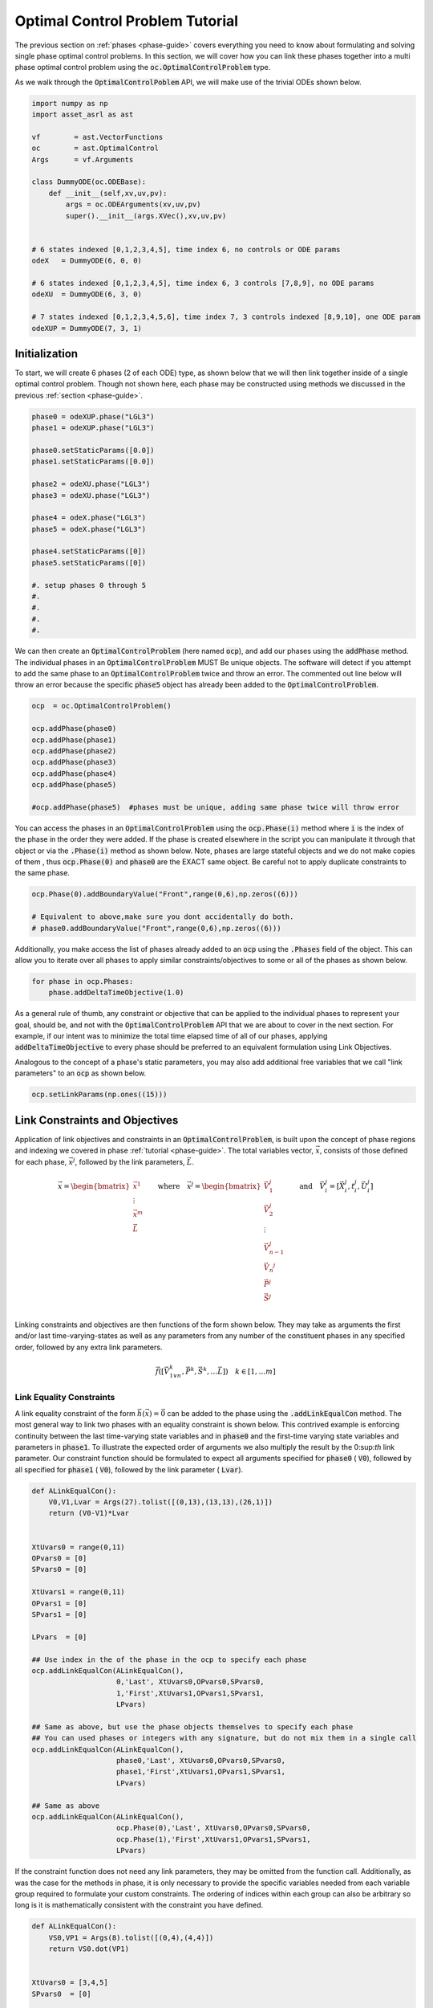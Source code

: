 ================================
Optimal Control Problem Tutorial
================================

The previous section on :ref:`phases <phase-guide>` covers everything you need to know about formulating and solving
single phase optimal control problems. In this section, we will cover how you can link these 
phases together into a multi phase optimal control problem using the :code:`oc.OptimalControlProblem` type.

As we walk through the :code:`OptimalControlPoblem` API, we will make use of the trivial ODEs shown below.

.. code-block:: python

    import numpy as np
    import asset_asrl as ast

    vf        = ast.VectorFunctions
    oc        = ast.OptimalControl
    Args      = vf.Arguments

    class DummyODE(oc.ODEBase):
        def __init__(self,xv,uv,pv):
            args = oc.ODEArguments(xv,uv,pv)
            super().__init__(args.XVec(),xv,uv,pv)
        
        
    # 6 states indexed [0,1,2,3,4,5], time index 6, no controls or ODE params
    odeX   = DummyODE(6, 0, 0)

    # 6 states indexed [0,1,2,3,4,5], time index 6, 3 controls [7,8,9], no ODE params
    odeXU  = DummyODE(6, 3, 0)

    # 7 states indexed [0,1,2,3,4,5,6], time index 7, 3 controls indexed [8,9,10], one ODE param
    odeXUP = DummyODE(7, 3, 1)



Initialization
==============

To start, we will create 6 phases (2 of each ODE) type, as shown below that we will then link together inside of
a single optimal control problem. Though not shown here, each phase may be constructed using methods we discussed in the
previous :ref:`section <phase-guide>`. 

.. code-block:: python

    phase0 = odeXUP.phase("LGL3")
    phase1 = odeXUP.phase("LGL3")

    phase0.setStaticParams([0.0])
    phase1.setStaticParams([0.0])

    phase2 = odeXU.phase("LGL3")
    phase3 = odeXU.phase("LGL3")

    phase4 = odeX.phase("LGL3")
    phase5 = odeX.phase("LGL3")

    phase4.setStaticParams([0])
    phase5.setStaticParams([0])

    #. setup phases 0 through 5
    #.
    #.
    #.
    #.

We can then create an :code:`OptimalControlProblem` (here named :code:`ocp`), and add our phases using the :code:`addPhase` method.
The individual phases in an :code:`OptimalControlProblem` MUST Be unique objects. The software will detect
if you attempt to add the same phase to an :code:`OptimalControlProblem` twice and throw an error. The commented
out line below will throw an error because the specific :code:`phase5` object has already been added to
the :code:`OptimalControlProblem`.

.. code-block:: python

    ocp  = oc.OptimalControlProblem()

    ocp.addPhase(phase0)
    ocp.addPhase(phase1)
    ocp.addPhase(phase2)
    ocp.addPhase(phase3)
    ocp.addPhase(phase4)
    ocp.addPhase(phase5)

    #ocp.addPhase(phase5)  #phases must be unique, adding same phase twice will throw error

You can access the phases in an :code:`OptimalControlProblem` using the :code:`ocp.Phase(i)` method where :code:`i`
is the index of the phase in the order they were added. If the phase is created
elsewhere in the script you can manipulate it through that object or via
the :code:`.Phase(i)` method as shown below. Note, phases are large stateful objects and we
do not make copies of them , thus :code:`ocp.Phase(0)` and :code:`phase0` are the EXACT
same object. Be careful not to apply duplicate constraints to the same phase.

.. code-block:: python

    ocp.Phase(0).addBoundaryValue("Front",range(0,6),np.zeros((6)))

    # Equivalent to above,make sure you dont accidentally do both.
    # phase0.addBoundaryValue("Front",range(0,6),np.zeros((6)))

Additionally, you make access the list of phases already added to an :code:`ocp` using the :code:`.Phases` field
of the object. This can allow you to iterate over all phases to apply similar constraints/objectives
to some or all of the phases as shown below.

.. code-block:: python

    for phase in ocp.Phases:
        phase.addDeltaTimeObjective(1.0)


As a general rule of thumb, any constraint or objective that can be applied to the individual phases to represent your goal, should be, 
and not with the :code:`OptimalControlProblem` API that we are about to cover in the next section. For example, if our intent was to minimize
the total time elapsed time of all of our phases, applying :code:`addDeltaTimeObjective` to every phase should be preferred to an equivalent formulation using 
Link Objectives.

Analogous to the concept of a phase's static parameters, you may also add additional free variables that we call "link parameters" to an :code:`ocp` as shown below.

.. code-block:: python

    ocp.setLinkParams(np.ones((15)))



Link Constraints and Objectives
===============================
Application of link objectives and constraints in an :code:`OptimalControlProblem`, is built upon the concept of phase regions
and indexing we covered in phase :ref:`tutorial <phase-guide>`. The total variables vector, :math:`\vec{x}`, consists of those defined for each phase, :math:`\vec{x}^{j}`, followed by
the link parameters, :math:`\vec{L}`. 

.. math::

   \vec{x} = \begin{bmatrix}
              \vec{x}^1\\
              \vdots\\
              \vec{x}^m\\
              \vec{L}\\
              \end{bmatrix}
       \quad \quad \text{where} \quad
   \vec{x}^j = \begin{bmatrix}
              \vec{V}_1^j     \\
              \vec{V}_2^j     \\
              \vdots        \\
              \vec{V}_{n-1}^j \\
              \vec{V_n}^j     \\
              \vec{P}^j       \\
              \vec{S}^j       \\
             \end{bmatrix}
    \quad \quad \text{and} \quad \vec{V}_i^j = [\vec{X}_i^j,t_i^j,\vec{U}_i^j]

Linking constraints and objectives are then functions of the form shown below. They may take as arguments the first
and/or last time-varying-states as well as any parameters from any number of the constituent phases in any specified order, followed by any
extra link parameters.

.. math::

    \vec{f}([\vec{V}_{1\lor n}^k,\vec{P}^k,\vec{S}^k,\ldots \vec{L}]) \quad  k \in [1,\ldots m]


Link Equality Constraints
-------------------------
A link equality constraint of the form :math:`\vec{h}(\vec{x}) = \vec{0}` can be added to the phase using the 
:code:`.addLinkEqualCon` method. The most general way to link two phases with an equality constraint is shown below. This contrived example is
enforcing continuity between the last time-varying state variables and in :code:`phase0` and the first-time varying state variables and parameters in :code:`phase1`.
To illustrate the expected order of arguments we also multiply the result by the 0:sup:`th` link parameter. Our constraint function should be formulated to expect
all arguments specified for :code:`phase0` ( :code:`V0`), followed by all specified for :code:`phase1` ( :code:`V0`), followed by the link parameter ( :code:`Lvar`).

.. code-block:: python

    def ALinkEqualCon():
        V0,V1,Lvar = Args(27).tolist([(0,13),(13,13),(26,1)])
        return (V0-V1)*Lvar


    XtUvars0 = range(0,11)
    OPvars0 = [0]
    SPvars0 = [0]

    XtUvars1 = range(0,11)
    OPvars1 = [0]
    SPvars1 = [0]

    LPvars  = [0]

    ## Use index in the of the phase in the ocp to specify each phase
    ocp.addLinkEqualCon(ALinkEqualCon(),
                        0,'Last', XtUvars0,OPvars0,SPvars0,
                        1,'First',XtUvars1,OPvars1,SPvars1,
                        LPvars)

    ## Same as above, but use the phase objects themselves to specify each phase
    ## You can used phases or integers with any signature, but do not mix them in a single call
    ocp.addLinkEqualCon(ALinkEqualCon(),
                        phase0,'Last', XtUvars0,OPvars0,SPvars0,
                        phase1,'First',XtUvars1,OPvars1,SPvars1,
                        LPvars)
    
    ## Same as above
    ocp.addLinkEqualCon(ALinkEqualCon(),
                        ocp.Phase(0),'Last', XtUvars0,OPvars0,SPvars0,
                        ocp.Phase(1),'First',XtUvars1,OPvars1,SPvars1,
                        LPvars)

If the constraint function does not need any link parameters, they may be omitted from the function call. Additionally,
as was the case for the methods in phase, it is only necessary to provide the specific variables needed from each variable group
required to formulate your custom constraints. The ordering of indices within each group can also be arbitrary so long is it is mathematically
consistent with the constraint you have defined.

.. code-block:: python

    def ALinkEqualCon():
        VS0,VP1 = Args(8).tolist([(0,4),(4,4)])
        return VS0.dot(VP1)


    XtUvars0 = [3,4,5]
    SPvars0  = [0]

    XtUvars1 = [3,1,2]
    OPvars1 = [0]

    ## Enforce that the dot product of the specified variables from each phase region =0
    ocp.addLinkEqualCon(ALinkEqualCon(),
                        0,'Last', XtUvars0,[],SPvars0,
                        1,'First',XtUvars1,OPvars1,[])

Furthermore, if your function only requires variables from a single group in each phase, you may omit the others from the function call.

.. code-block:: python

    SomeFunc = Args(6).head(3).cross(Args(6).tail(3))
    ## Only need XtUVars from phases 2 and 3 at the specified regions
    ocp.addLinkEqualCon(SomeFunc,
                        2,'Last', range(0,3),
                        3,'First',range(0,3))


    SomeOtherFunc = Args(2).sum()-1
    # Only needs ODEparams from phases 0 and 1
    ocp.addLinkEqualCon(SomeOtherFunc,
                        0,'ODEParams', [0],
                        1,'ODEParams', [0])

If you need to express a constraint in terms of more than 2 phases at a time, you can utilize the method shown below. Here we pass a list
of tuples each containing all of the arguments needed to specify the variables from a phase region.

.. code-block:: python
    
    def TriplePhaseLink():
        X0,X1,X2 = Args(9).tolist([(0,3),(3,3),(6,3)])
    
        return vf.sum(X0,X1,X2)


    XtUvars = range(3,6)
    SPvars = []  # none needed, leave empty but still pass it in
    OPvars = []  # none needed, leave empty but still pass it in
    LPvars = []  # none needed, leave empty but still pass it in

    # List of tuples of the variables and regions needed from each phase
    ocp.addLinkEqualCon(TriplePhaseLink(),
                        [(3,'First', XtUvars,OPvars,OPvars),
                         (4,'First', XtUvars,OPvars,OPvars),
                         (5,'First', XtUvars,OPvars,OPvars)],
                        LPvars)

Finally, if you need to enforce an equality constraint that only involves the link parameters, you can use the :code:`.addLinkParamEqualCon`
function as shown below.

.. code-block:: python

    # Enforce that the norm of first 3 link params is 1
    LPvec = [0,1,2]
    ocp.addLinkParamEqualCon(Args(3).norm()-1.0,LPvec)

    # Apply same constraint to multiple groups of 3 link params
    LPvecs = [[0,1,2] ,[3,4,5],[6,7,8]]
    ocp.addLinkParamEqualCon(Args(3).norm()-1.0,LPvecs)




The previously discussed methods can be used define rather complicated phase linkages.
However, in most cases we just want to enforce simple continuity constraints
between certain variables in each phase. This can be accomplished using the :code:`addDirectLinkEqualCon` function as shown below.

.. code-block:: python

    # Enforce that variables XtUvars [3,4,5] in the last state of phase0
    # are equal to the same variables in the first state of phase1
    ocp.addDirectLinkEqualCon(0,'Last',range(3,6),
                              1,'First',range(3,6))



    # Enforce continuity between the last time in phase1 (time is index 7)
    # And the first time in phase2 (time is index 6!!)
    ocp.addDirectLinkEqualCon(1,'Last',[7],
                              2,'First',[6])


    # Enforce that the ODE parameters in phase 0 and phase 1 are equal
    ocp.addDirectLinkEqualCon(0,'ODEParams',[0],
                              1,'ODEParams',[0])

Another common case is when we have a list of phases all sequentially ordered in time and want to enforce forward time continuity in some common
set of state, time, or control variables.
This could be accomplished using :code:`addDirectLinkEqualCon` in a loop to link the :code:`'Last'` and :code:`'First'` states of
each adjacent phase as shown below. Alternatively, you can use the convenient :code:`addForwardLinkEqualCon` to accomplish the same thing.

.. code-block:: python
    
    # Enforce forward time continuity in XtUvars [0,1,2] across all phases
    for i in range(0,5):
        ocp.addDirectLinkEqualCon(i,'Last',range(0,3),
                                  i+1,'First',range(0,3))

    ## These accomplish the same thing
    ocp.addForwardLinkEqualCon(0,5,range(3,6))
    ###
    ocp.addForwardLinkEqualCon(phase0,phase5,range(3,6))


We should note that basically all simple continuity constraints between phases can be 
implemented using a combination of :code:`addDirectLinkEqualCon` and :code:`addForwardLinkEqualCon`, 
and users should only fall have to fall back on the more general form in special cases.




Link Inequality Constraints
---------------------------
A link inequality constraint of the form :math:`\vec{g}(\vec{x}) \leq \vec{0}` can be added to the :code:`ocp` using the 
:code:`.addLinkInequalCon` method. The interface for two phase and multi-phase linking works exactly the same as :code:`addLinkEqualCon` in regards
to order of arguments the different calling signatures.

.. code-block:: python

    def ALinkInequalCon():
        VS0,VP1 = Args(8).tolist([(0,4),(4,4)])
        return VS0.dot(VP1)


    XtUvars0 = [3,4,5]
    SPvars0  = [0]

    XtUvars1 = [3,1,2]
    OPvars1 = [0]

    ## Enforce that the dot procuct of the specified variables from each phase region <0
    ocp.addLinkInequalCon(ALinkInequalCon(),
                        0,'Last', XtUvars0,[],SPvars0,
                        1,'First',XtUvars1,OPvars1,[])

    


    SomeFunc = Args(6).head(3).dot(Args(6).tail(3))
    ## Only need XtUVars from phases 2 and 3 at the specified regions
    ocp.addLinkInequalCon(SomeFunc,
                        phase2,'Last', range(0,3),
                        phase3,'First',range(0,3))


    def TriplePhaseInequality():
        X0,X1,X2 = Args(9).tolist([(0,3),(3,3),(6,3)])
    
        return vf.sum(X0,X1,X2)


    XtUvars = range(3,6)
    SPvars = []  # none needed, leave empty but still pass it in
    OPvars = []  # none needed, leave empty but still pass it in
    LPvars = []  # none needed, leave empty but still pass it in

    # List of tuples of the variables and regions needed from each phase
    ocp.addLinkInequalCon(TriplePhaseInequality(),
                        [(3,'First', XtUvars,OPvars,OPvars),
                         (4,'First', XtUvars,OPvars,OPvars),
                         (5,'First', XtUvars,OPvars,OPvars)],
                        LPvars)

Additionally, similar to before, if you need to write an inequality constraint only in terms in the link parameters you can use the
:code:`addLinkParamInequalCon` method.

.. code-block:: python

    # Enforce that the norm of first 3 link params is < 1
    LPvec = [0,1,2]
    ocp.addLinkParamInequalCon(Args(3).norm()-1.0,LPvec)

    # Apply same constraint to multiple groups of 3 link params
    LPvecs = [[0,1,2] ,[3,4,5],[6,7,8]]
    ocp.addLinkParamInequalCon(Args(3).norm()-1.0,LPvecs)

    
Link Objectives
---------------
You can also add objectives of the form :math:`f(x)` using the :code:`addLinkObjective` method. Once again, the calling signature 
for all methods is identical to :code:`addLinkEqualCon`. Likewise, objectives involving only the link parameters can be added with
:code:`addLinkParamObjective`. Otherwise, the only difference is that the objective must be an ASSET ScalarFunction.
As was the case with phase, if multiple link objectives are added to an :code:`ocp`, they along with any objectives defined in each
phase are implicitly summed by the optimizer.

.. code-block:: python

    def ALinkObjective():
        VS0,VP1 = Args(8).tolist([(0,4),(4,4)])
        return VS0.dot(VP1)  # is a scalar function


    XtUvars0 = [3,4,5]
    SPvars0  = [0]

    XtUvars1 = [3,1,2]
    OPvars1 = [0]


    ocp.addLinkObjective(ALinkObjective(),
                        0,'Last', XtUvars0,[],SPvars0,
                        1,'First',XtUvars1,OPvars1,[])



    # Minimize the sum of the norms of these groups of 3 link params

    LPvecs = [[0,1,2] ,[3,4,5],[6,7,8]]
    ocp.addLinkParamObjective(Args(3).norm(),LPvecs)



Solving and Optimizing
======================

After constructing an :code:`OptimalControlProblem` and its constituent phases, we can now use PSIOPT 
to solve or optimize the entire trajectory. As with phase, the settings of the optimizer can be manipulated through a 
reference to PSIOPT attached to the :code:`ocp` object. 
Additionally, as before, calls to the optimizer are handled through the :code:`ocp` itself as shown below. 
Both of these topics are handled in more details in the section on :ref:`PSIOPT <psiopt-guide>`.


.. code-block:: python

    ocp.optimizer ## reference to this ocps instance of psiopt
    ocp.optimizer.set_OptLSMode("L1")

    ## Solve just the dynamics,equality, and inequality constraints
    flag = ocp.solve()

    ## Optimize objective subject to the dynamic,equality, and inequality constraints
    flag = ocp.optimize()

    ## Call solve to find feasible point, then optimize objective subject to the dynamic,equality, and inequality constraints
    flag = ocp.solve_optimize()

    ## Same as above but calls solve if the optimize call fails to fully converge
    flag = ocp.solve_optimize_solve()

After finding a solution, you can retrieve the converged trajectories for each phase using either the original defined phases or
:code:`ocp.Phase(i)`. Additionally you can retrieve the values of any link parameters using :code:`returnLinkParams`.

.. code-block:: python

    Traj0 = ocp.Phase(0).returnTraj()
    Traj0 = phase0.returnTraj()   # Remember phase0 and ocp.Phase(0) are the same object!!

    StatParams1 = ocp.Phase(1).returnStaticParams()

    LinkParams = ocp.returnLinkParams()

Finally, you can refine the meshes for some or all of the constituent phases and then resolve the problem.

.. code-block:: python
    
    ocp.solve_optimize()
   
    for phase in ocp.Phases:
        phase.refineTrajManual(5000)

    ocp.optimize()


    Trajs = [phase.returnTraj() for phase in ocp.Phases]

    CTrajs = [phase.returnCostateTraj() for phase in ocp.Phases]








